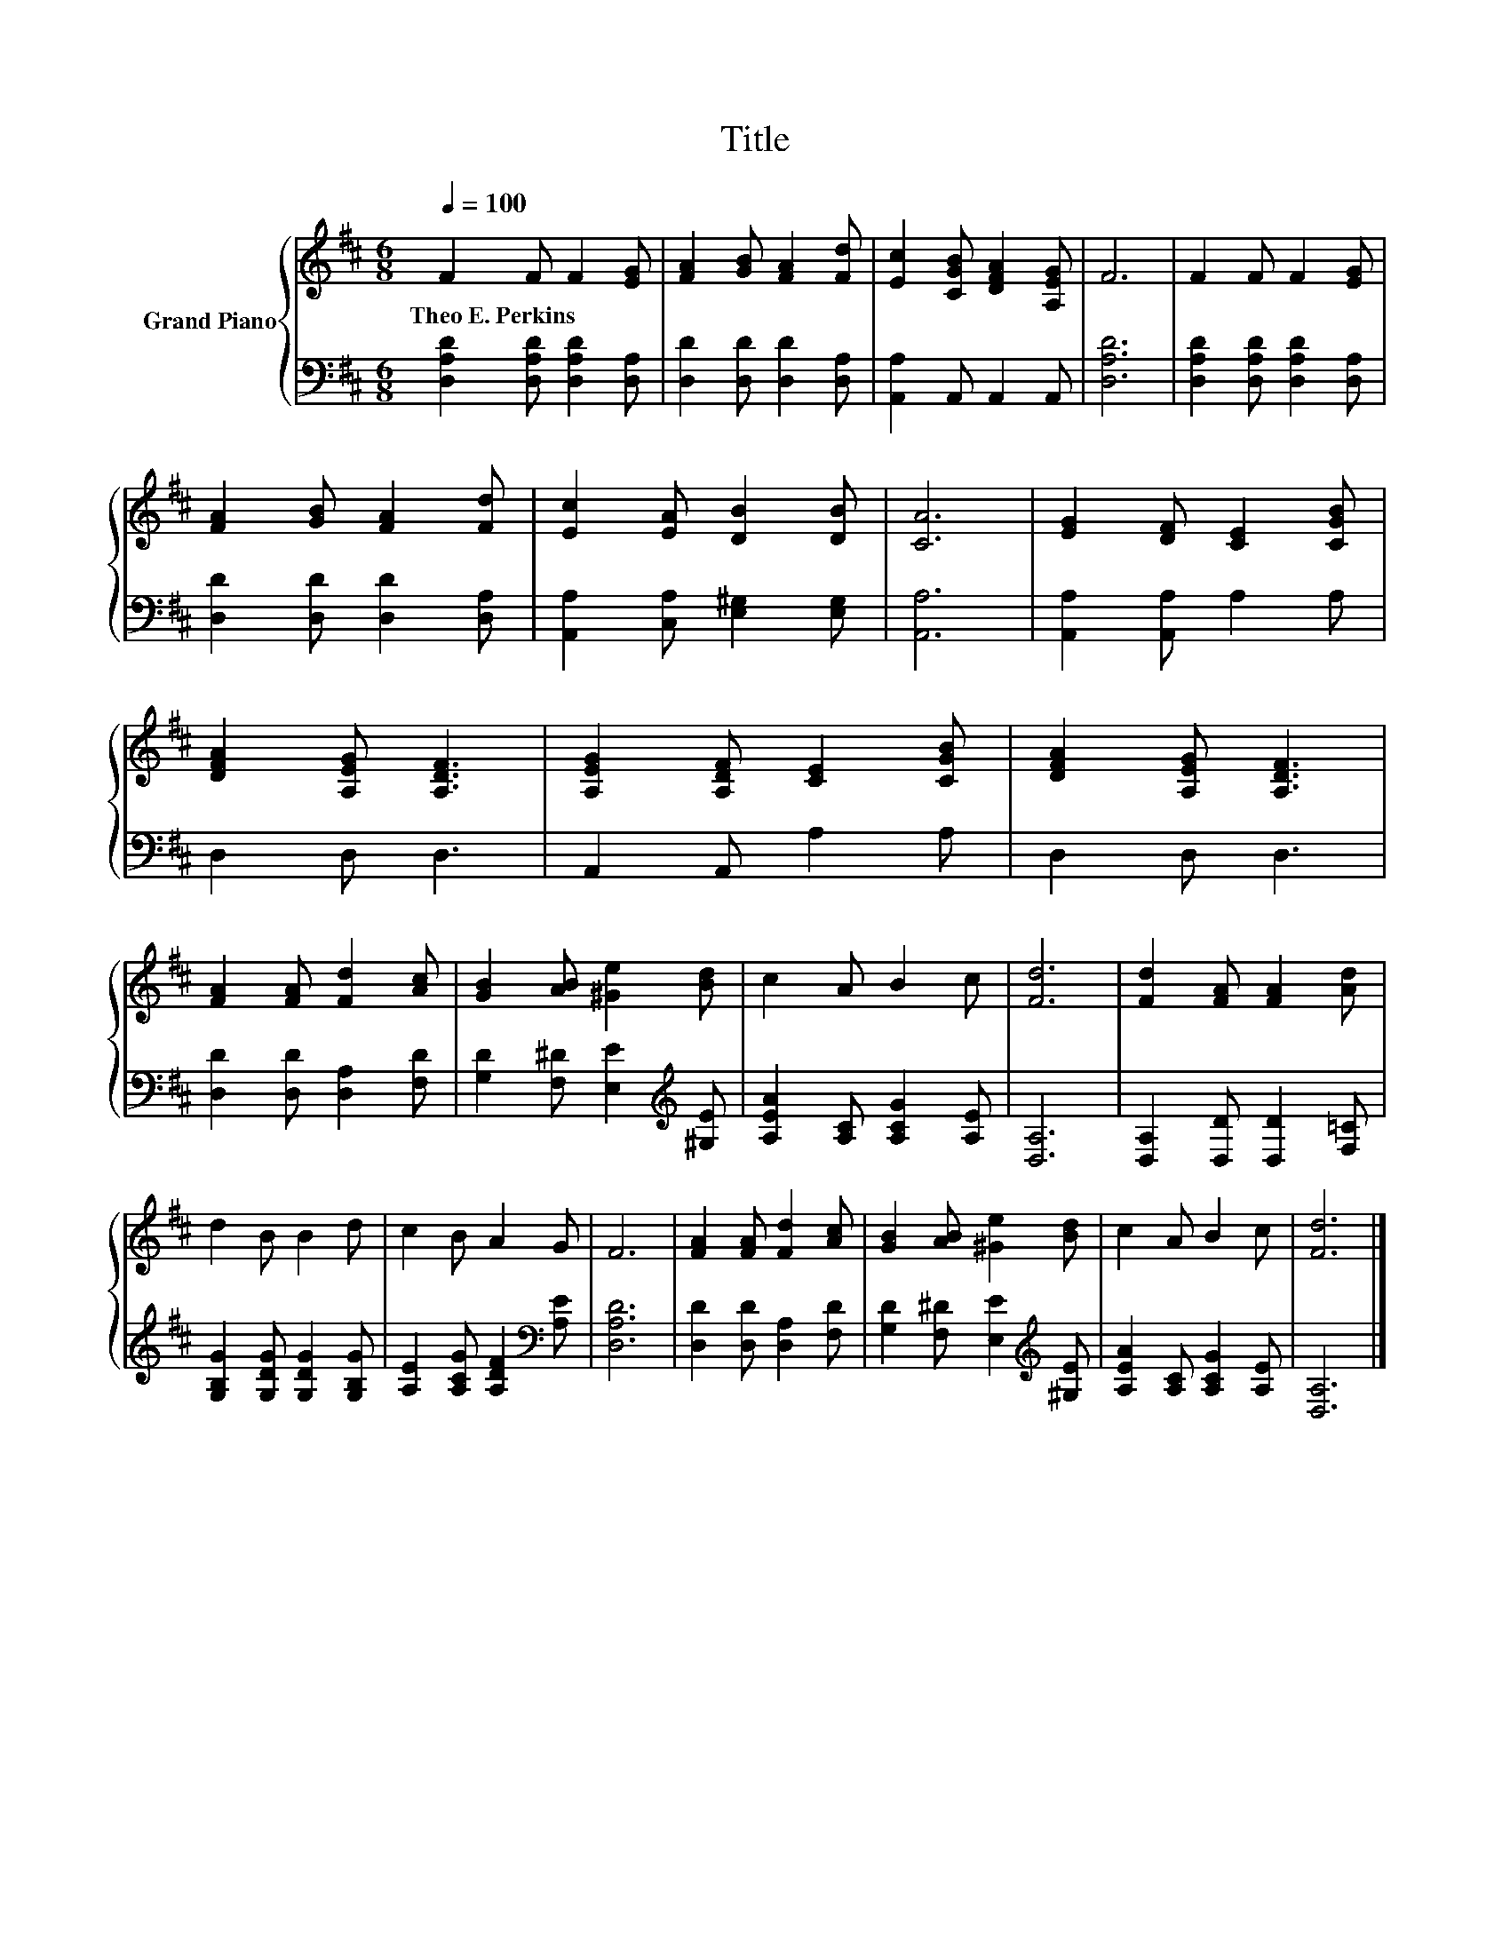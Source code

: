 X:1
T:Title
%%score { 1 | 2 }
L:1/8
Q:1/4=100
M:6/8
K:D
V:1 treble nm="Grand Piano"
V:2 bass 
V:1
 F2 F F2 [EG] | [FA]2 [GB] [FA]2 [Fd] | [Ec]2 [CGB] [DFA]2 [A,EG] | F6 | F2 F F2 [EG] | %5
w: Theo~E.~Perkins * * *|||||
 [FA]2 [GB] [FA]2 [Fd] | [Ec]2 [EA] [DB]2 [DB] | [CA]6 | [EG]2 [DF] [CE]2 [CGB] | %9
w: ||||
 [DFA]2 [A,EG] [A,DF]3 | [A,EG]2 [A,DF] [CE]2 [CGB] | [DFA]2 [A,EG] [A,DF]3 | %12
w: |||
 [FA]2 [FA] [Fd]2 [Ac] | [GB]2 [AB] [^Ge]2 [Bd] | c2 A B2 c | [Fd]6 | [Fd]2 [FA] [FA]2 [Ad] | %17
w: |||||
 d2 B B2 d | c2 B A2 G | F6 | [FA]2 [FA] [Fd]2 [Ac] | [GB]2 [AB] [^Ge]2 [Bd] | c2 A B2 c | [Fd]6 |] %24
w: |||||||
V:2
 [D,A,D]2 [D,A,D] [D,A,D]2 [D,A,] | [D,D]2 [D,D] [D,D]2 [D,A,] | [A,,A,]2 A,, A,,2 A,, | [D,A,D]6 | %4
 [D,A,D]2 [D,A,D] [D,A,D]2 [D,A,] | [D,D]2 [D,D] [D,D]2 [D,A,] | [A,,A,]2 [C,A,] [E,^G,]2 [E,G,] | %7
 [A,,A,]6 | [A,,A,]2 [A,,A,] A,2 A, | D,2 D, D,3 | A,,2 A,, A,2 A, | D,2 D, D,3 | %12
 [D,D]2 [D,D] [D,A,]2 [F,D] | [G,D]2 [F,^D] [E,E]2[K:treble] [^G,E] | [A,EA]2 [A,C] [A,CG]2 [A,E] | %15
 [D,A,]6 | [D,A,]2 [D,D] [D,D]2 [F,=C] | [G,B,G]2 [G,DG] [G,DG]2 [G,B,G] | %18
 [A,E]2 [A,CG] [A,DF]2[K:bass] [A,E] | [D,A,D]6 | [D,D]2 [D,D] [D,A,]2 [F,D] | %21
 [G,D]2 [F,^D] [E,E]2[K:treble] [^G,E] | [A,EA]2 [A,C] [A,CG]2 [A,E] | [D,A,]6 |] %24

